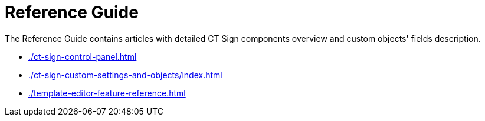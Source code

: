 = Reference Guide

The Reference Guide contains articles with detailed CT Sign components overview and custom objects' fields description.

* xref:./ct-sign-control-panel.adoc[]
* xref:./ct-sign-custom-settings-and-objects/index.adoc[]
* xref:./template-editor-feature-reference.adoc[]


